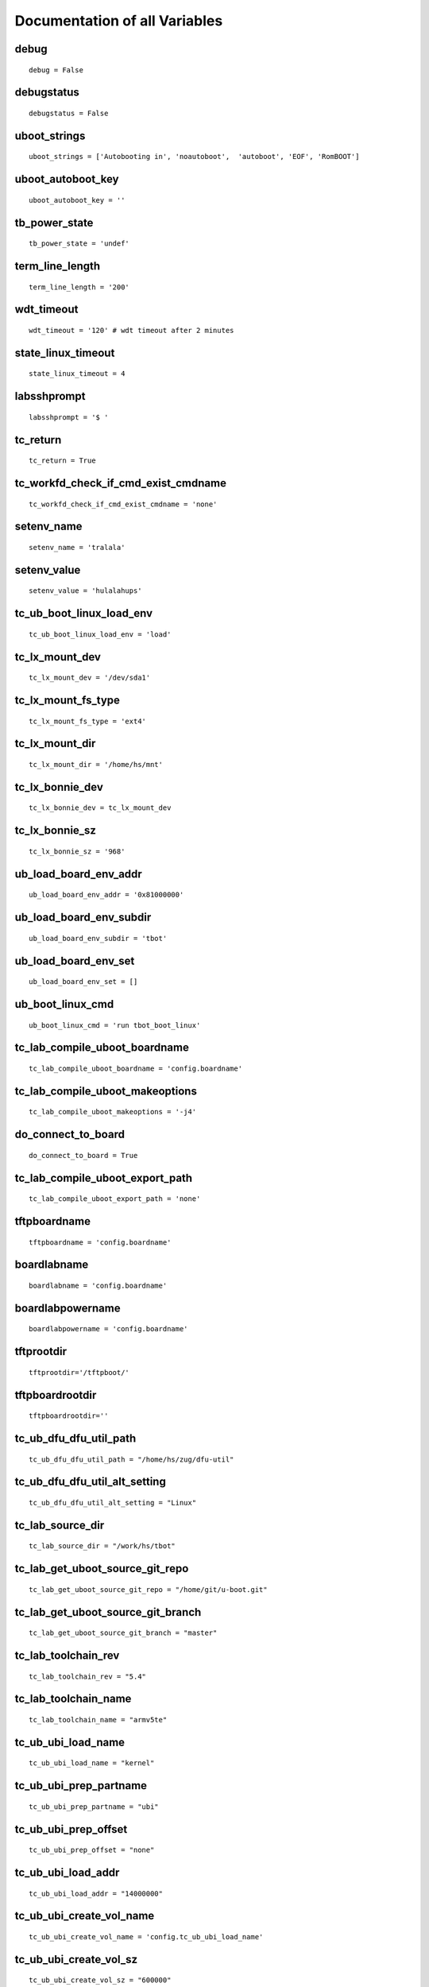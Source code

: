 Documentation of all Variables
==============================


.. _tb_config_debug:

debug 
------

::

  debug = False


.. _tb_config_debugstatus:

debugstatus 
------------

::

  debugstatus = False


.. _tb_config_uboot_strings:

uboot_strings 
--------------

::

  uboot_strings = ['Autobooting in', 'noautoboot',  'autoboot', 'EOF', 'RomBOOT']


.. _tb_config_uboot_autoboot_key:

uboot_autoboot_key 
-------------------

::

  uboot_autoboot_key = ''


.. _tb_power_state:

tb_power_state 
---------------

::

  tb_power_state = 'undef'


.. _tb_config_term_line_length:

term_line_length 
-----------------

::

  term_line_length = '200'


.. _tb_config_wdt_timeout:

wdt_timeout 
------------

::

  wdt_timeout = '120' # wdt timeout after 2 minutes


.. _tb_config_state_linux_timeout:

state_linux_timeout 
--------------------

::

  state_linux_timeout = 4


.. _tb_config_labsshprompt:

labsshprompt 
-------------

::

  labsshprompt = '$ '


.. _tb_config_tc_return:

tc_return 
----------

::

  tc_return = True


.. _tb_config_tc_workfd_check_if_cmd_exist_cmdname:

tc_workfd_check_if_cmd_exist_cmdname 
-------------------------------------

::

  tc_workfd_check_if_cmd_exist_cmdname = 'none'


.. _tb_config_setenv_name:

setenv_name 
------------

::

  setenv_name = 'tralala'


.. _tb_config_setenv_value:

setenv_value 
-------------

::

  setenv_value = 'hulalahups'


.. _tb_config_tc_ub_boot_linux_load_env:

tc_ub_boot_linux_load_env 
--------------------------

::

  tc_ub_boot_linux_load_env = 'load'


.. _tb_config_tc_lx_mount_dev:

tc_lx_mount_dev 
----------------

::

  tc_lx_mount_dev = '/dev/sda1'


.. _tb_config_tc_lx_mount_fs_type:

tc_lx_mount_fs_type 
--------------------

::

  tc_lx_mount_fs_type = 'ext4'


.. _tb_config_tc_lx_mount_dir:

tc_lx_mount_dir 
----------------

::

  tc_lx_mount_dir = '/home/hs/mnt'


.. _tb_config_tc_lx_bonnie_dev:

tc_lx_bonnie_dev 
-----------------

::

  tc_lx_bonnie_dev = tc_lx_mount_dev


.. _tb_config_tc_lx_bonnie_sz:

tc_lx_bonnie_sz 
----------------

::

  tc_lx_bonnie_sz = '968'


.. _tb_config_ub_load_board_env_addr:

ub_load_board_env_addr 
-----------------------

::

  ub_load_board_env_addr = '0x81000000'


.. _tb_config_ub_load_board_env_subdir:

ub_load_board_env_subdir 
-------------------------

::

  ub_load_board_env_subdir = 'tbot'


.. _tb_config_ub_load_board_env_set:

ub_load_board_env_set 
----------------------

::

  ub_load_board_env_set = []


.. _tb_config_ub_boot_linux_cmd:

ub_boot_linux_cmd 
------------------

::

  ub_boot_linux_cmd = 'run tbot_boot_linux'


.. _tb_config_tc_lab_compile_uboot_boardname:

tc_lab_compile_uboot_boardname 
-------------------------------

::

  tc_lab_compile_uboot_boardname = 'config.boardname'


.. _tb_config_tc_lab_compile_uboot_makeoptions:

tc_lab_compile_uboot_makeoptions 
---------------------------------

::

  tc_lab_compile_uboot_makeoptions = '-j4'


.. _tb_config_do_connect_to_board:

do_connect_to_board 
--------------------

::

  do_connect_to_board = True


.. _tb_config_tc_lab_compile_uboot_export_path:

tc_lab_compile_uboot_export_path 
---------------------------------

::

  tc_lab_compile_uboot_export_path = 'none'


.. _tb_config_tftpboardname:

tftpboardname 
--------------

::

  tftpboardname = 'config.boardname'


.. _tb_config_boardlabname:

boardlabname 
-------------

::

  boardlabname = 'config.boardname'


.. _tb_config_boardlabpowername:

boardlabpowername 
------------------

::

  boardlabpowername = 'config.boardname'


.. _tb_config_tftprootdir:

tftprootdir
-----------

::

  tftprootdir='/tftpboot/'


.. _tb_config_tftpboardrootdir:

tftpboardrootdir
----------------

::

  tftpboardrootdir=''


.. _tb_config_tc_ub_dfu_dfu_util_path:

tc_ub_dfu_dfu_util_path 
------------------------

::

  tc_ub_dfu_dfu_util_path = "/home/hs/zug/dfu-util"


.. _tb_config_tc_ub_dfu_dfu_util_alt_setting:

tc_ub_dfu_dfu_util_alt_setting 
-------------------------------

::

  tc_ub_dfu_dfu_util_alt_setting = "Linux"


.. _tb_config_tc_lab_source_dir:

tc_lab_source_dir 
------------------

::

  tc_lab_source_dir = "/work/hs/tbot"


.. _tb_config_tc_lab_get_uboot_source_git_repo:

tc_lab_get_uboot_source_git_repo 
---------------------------------

::

  tc_lab_get_uboot_source_git_repo = "/home/git/u-boot.git"


.. _tb_config_tc_lab_get_uboot_source_git_branch:

tc_lab_get_uboot_source_git_branch 
-----------------------------------

::

  tc_lab_get_uboot_source_git_branch = "master"


.. _tb_config_tc_lab_toolchain_rev:

tc_lab_toolchain_rev 
---------------------

::

  tc_lab_toolchain_rev = "5.4"


.. _tb_config_tc_lab_toolchain_name:

tc_lab_toolchain_name 
----------------------

::

  tc_lab_toolchain_name = "armv5te"


.. _tb_config_tc_ub_ubi_load_name:

tc_ub_ubi_load_name 
--------------------

::

  tc_ub_ubi_load_name = "kernel"


.. _tb_config_tc_ub_ubi_prep_partname:

tc_ub_ubi_prep_partname 
------------------------

::

  tc_ub_ubi_prep_partname = "ubi"


.. _tb_config_tc_ub_ubi_prep_offset:

tc_ub_ubi_prep_offset 
----------------------

::

  tc_ub_ubi_prep_offset = "none"


.. _tb_config_tc_ub_ubi_load_addr:

tc_ub_ubi_load_addr 
--------------------

::

  tc_ub_ubi_load_addr = "14000000"


.. _tb_config_tc_ub_ubi_create_vol_name:

tc_ub_ubi_create_vol_name 
--------------------------

::

  tc_ub_ubi_create_vol_name = 'config.tc_ub_ubi_load_name'


.. _tb_config_tc_ub_ubi_create_vol_sz:

tc_ub_ubi_create_vol_sz 
------------------------

::

  tc_ub_ubi_create_vol_sz = "600000"


.. _tb_config_tc_ub_ubi_write_len:

tc_ub_ubi_write_len 
--------------------

::

  tc_ub_ubi_write_len = '0xc00000'


.. _tb_config_tc_ub_ubi_write_addr:

tc_ub_ubi_write_addr 
---------------------

::

  tc_ub_ubi_write_addr = 'config.tc_ub_ubi_load_addr'


.. _tb_config_tc_ub_ubi_write_vol_name:

tc_ub_ubi_write_vol_name 
-------------------------

::

  tc_ub_ubi_write_vol_name = 'config.tc_ub_ubi_create_vol_name'


.. _tb_config_tc_ub_ubifs_volume_name:

tc_ub_ubifs_volume_name 
------------------------

::

  tc_ub_ubifs_volume_name = 'ubi:rootfs'


.. _tb_config_tc_ub_ubifs_ls_dir:

tc_ub_ubifs_ls_dir 
-------------------

::

  tc_ub_ubifs_ls_dir = '/'


.. _tb_config_tc_lx_gpio_nr:

tc_lx_gpio_nr 
--------------

::

  tc_lx_gpio_nr = '69'


.. _tb_config_tc_lx_gpio_dir:

tc_lx_gpio_dir 
---------------

::

  tc_lx_gpio_dir = 'out'


.. _tb_config_tc_lx_gpio_val:

tc_lx_gpio_val 
---------------

::

  tc_lx_gpio_val = '1'


.. _tb_config_tc_lx_eeprom_file:

tc_lx_eeprom_file 
------------------

::

  tc_lx_eeprom_file = '/sys/class/i2c-dev/i2c-0/device/0-0050/eeprom'


.. _tb_config_tc_lx_eeprom_tmp_dir:

tc_lx_eeprom_tmp_dir 
---------------------

::

  tc_lx_eeprom_tmp_dir = 'config.lab_tmp_dir'


.. _tb_config_tc_lx_eeprom_wp_gpio:

tc_lx_eeprom_wp_gpio 
---------------------

::

  tc_lx_eeprom_wp_gpio = 'none'


.. _tb_config_tc_lx_eeprom_wp_val:

tc_lx_eeprom_wp_val 
--------------------

::

  tc_lx_eeprom_wp_val = "0"


.. _tb_config_tc_lx_eeprom_wp_sz:

tc_lx_eeprom_wp_sz 
-------------------

::

  tc_lx_eeprom_wp_sz = "4096"


.. _tb_config_tc_lx_eeprom_wp_obs:

tc_lx_eeprom_wp_obs 
--------------------

::

  tc_lx_eeprom_wp_obs = "32"


.. _tb_config_tc_lx_eeprom_wp_wc:

tc_lx_eeprom_wp_wc 
-------------------

::

  tc_lx_eeprom_wp_wc = "128"


.. _tb_config_tc_lx_cpufreq_frequences:

tc_lx_cpufreq_frequences 
-------------------------

::

  tc_lx_cpufreq_frequences = ['294']


.. _tb_config_tc_lx_check_usb_authorized:

tc_lx_check_usb_authorized 
---------------------------

::

  tc_lx_check_usb_authorized = 'usb 1-1'


.. _tb_config_tc_workfd_work_dir:

tc_workfd_work_dir 
-------------------

::

  tc_workfd_work_dir = "/work/tbot"


.. _tb_config_tc_workfd_check_if_file_exists_name:

tc_workfd_check_if_file_exists_name 
------------------------------------

::

  tc_workfd_check_if_file_exists_name = "bonnie++-1.03e.tgz"


.. _tb_config_tc_workfd_check_if_dir_exists_name:

tc_workfd_check_if_dir_exists_name 
-----------------------------------

::

  tc_workfd_check_if_dir_exists_name = "mtd-utils"


.. _tb_config_tc_lx_dmesg_grep_name:

tc_lx_dmesg_grep_name 
----------------------

::

  tc_lx_dmesg_grep_name = "zigbee"


.. _tb_config_tc_lx_readreg_mask:

tc_lx_readreg_mask 
-------------------

::

  tc_lx_readreg_mask = "0x000000ff"


.. _tb_config_tc_lx_readreg_type:

tc_lx_readreg_type 
-------------------

::

  tc_lx_readreg_type = "w"


.. _tb_config_tc_lx_create_reg_file_name:

tc_lx_create_reg_file_name 
---------------------------

::

  tc_lx_create_reg_file_name = "pinmux.reg"


.. _tb_config_tc_lx_create_reg_file_start:

tc_lx_create_reg_file_start 
----------------------------

::

  tc_lx_create_reg_file_start = "0x44e10800"


.. _tb_config_tc_lx_create_reg_file_stop:

tc_lx_create_reg_file_stop 
---------------------------

::

  tc_lx_create_reg_file_stop = "0x44e10a34"


.. _tb_config_tc_lx_regulator_nrs:

tc_lx_regulator_nrs 
--------------------

::

  tc_lx_regulator_nrs = ['0 regulator-dummy -', '1 hsusb1_vbus 5000000',
  '2 vmmc 3300000', '3 pbias_mmc_omap2430 3000000',
  '4 DCDC1 1200000', '5 DCDC2 3300000', '6 DCDC3 1800000',
  '7 LDO1 1800000', '8 LDO2 3300000']


.. _tb_config_board_has_debugger:

board_has_debugger 
-------------------

::

  board_has_debugger = 0


.. _tb_config_lab_bdi_upd_uboot_bdi_cmd:

lab_bdi_upd_uboot_bdi_cmd 
--------------------------

::

  lab_bdi_upd_uboot_bdi_cmd = 'telnet bdi6'


.. _tb_config_lab_bdi_upd_uboot_bdi_prompt:

lab_bdi_upd_uboot_bdi_prompt 
-----------------------------

::

  lab_bdi_upd_uboot_bdi_prompt = 'BDI>'


.. _tb_config_lab_bdi_upd_uboot_bdi_era:

lab_bdi_upd_uboot_bdi_era 
--------------------------

::

  lab_bdi_upd_uboot_bdi_era = 'era'


.. _tb_config_lab_bdi_upd_uboot_bdi_prog:

lab_bdi_upd_uboot_bdi_prog 
---------------------------

::

  lab_bdi_upd_uboot_bdi_prog = 'prog 0xfc000000'


.. _tb_config_lab_bdi_upd_uboot_bdi_file:

lab_bdi_upd_uboot_bdi_file 
---------------------------

::

  lab_bdi_upd_uboot_bdi_file = '/tftpboot/tqm5200s/tbot/u-boot.bin'


.. _tb_config_lab_bdi_upd_uboot_bdi_run:

lab_bdi_upd_uboot_bdi_run 
--------------------------

::

  lab_bdi_upd_uboot_bdi_run = [{'cmd':'res run', 'val':'resetting target passed'}]


.. _tb_config_board_git_bisect_get_source_tc:

board_git_bisect_get_source_tc 
-------------------------------

::

  board_git_bisect_get_source_tc = 'tc_lab_get_uboot_source.py'


.. _tb_config_board_git_bisect_call_tc:

board_git_bisect_call_tc 
-------------------------

::

  board_git_bisect_call_tc = 'tc_board_tqm5200s_ub_comp_install.py'


.. _tb_config_board_git_bisect_good_commit:

board_git_bisect_good_commit 
-----------------------------

::

  board_git_bisect_good_commit = 'f9860cf'


.. _tb_config_board_git_bisect_patches:

board_git_bisect_patches 
-------------------------

::

  board_git_bisect_patches = 'none'


.. _tb_config_tc_lab_apply_patches_dir:

tc_lab_apply_patches_dir 
-------------------------

::

  tc_lab_apply_patches_dir =  'none'


.. _tb_config_tc_ubi_cmd_path:

tc_ubi_cmd_path 
----------------

::

  tc_ubi_cmd_path = "/work/tbot/mtd-utils"


.. _tb_config_tc_ubi_mtd_dev:

tc_ubi_mtd_dev 
---------------

::

  tc_ubi_mtd_dev = "/dev/mtd4"


.. _tb_config_tc_ubi_ubi_dev:

tc_ubi_ubi_dev 
---------------

::

  tc_ubi_ubi_dev = "/dev/ubi0"


.. _tb_config_tc_ubi_min_io_size:

tc_ubi_min_io_size 
-------------------

::

  tc_ubi_min_io_size = "1024"


.. _tb_config_tc_ubi_max_leb_cnt:

tc_ubi_max_leb_cnt 
-------------------

::

  tc_ubi_max_leb_cnt = "100"


.. _tb_config_tc_ubi_leb_size:

tc_ubi_leb_size 
----------------

::

  tc_ubi_leb_size = "126976"


.. _tb_config_tc_ubi_vid_hdr_offset:

tc_ubi_vid_hdr_offset 
----------------------

::

  tc_ubi_vid_hdr_offset = "default"


.. _tb_config_tc_lx_ubi_format_filename:

tc_lx_ubi_format_filename 
--------------------------

::

  tc_lx_ubi_format_filename = "/home/hs/ccu1/ecl-image-usbc.ubi"


.. _tb_config_tc_workfd_apply_patchwork_patches_list:

tc_workfd_apply_patchwork_patches_list 
---------------------------------------

::

  tc_workfd_apply_patchwork_patches_list = []


.. _tb_config_tc_workfd_apply_patchwork_patches_list_hand:

tc_workfd_apply_patchwork_patches_list_hand 
--------------------------------------------

::

  tc_workfd_apply_patchwork_patches_list_hand = []


.. _tb_config_tc_workfd_apply_patchwork_patches_blacklist:

tc_workfd_apply_patchwork_patches_blacklist 
--------------------------------------------

::

  tc_workfd_apply_patchwork_patches_blacklist = []


.. _tb_config_tc_workfd_apply_patchwork_patches_checkpatch_cmd:

tc_workfd_apply_patchwork_patches_checkpatch_cmd 
-------------------------------------------------

::

  tc_workfd_apply_patchwork_patches_checkpatch_cmd = 'none'


.. _tb_config_tc_workfd_apply_patchwork_patches_eof:

tc_workfd_apply_patchwork_patches_eof 
--------------------------------------

::

  tc_workfd_apply_patchwork_patches_eof = 'yes'


.. _tb_config_tc_workfd_get_patchwork_number_list_order:

tc_workfd_get_patchwork_number_list_order 
------------------------------------------

::

  tc_workfd_get_patchwork_number_list_order = '-delegate'


.. _tb_config_tc_workfd_rm_file_name:

tc_workfd_rm_file_name 
-----------------------

::

  tc_workfd_rm_file_name = 'none'


.. _tb_config_tc_workfd_cd_name:

tc_workfd_cd_name 
------------------

::

  tc_workfd_cd_name = 'none'


.. _tb_config_tc_lab_get_linux_source_git_repo:

tc_lab_get_linux_source_git_repo 
---------------------------------

::

  tc_lab_get_linux_source_git_repo = "/home/git/linux.git"


.. _tb_config_tc_lab_get_linux_source_git_repo_user:

tc_lab_get_linux_source_git_repo_user 
--------------------------------------

::

  tc_lab_get_linux_source_git_repo_user = 'anonymous'


.. _tb_config_tc_lab_get_linux_source_git_branch:

tc_lab_get_linux_source_git_branch 
-----------------------------------

::

  tc_lab_get_linux_source_git_branch = "master"


.. _tb_config_tc_lab_get_linux_source_git_reference:

tc_lab_get_linux_source_git_reference 
--------------------------------------

::

  tc_lab_get_linux_source_git_reference = 'none'


.. _tb_config_tc_workfd_apply_local_patches_dir:

tc_workfd_apply_local_patches_dir 
----------------------------------

::

  tc_workfd_apply_local_patches_dir = 'none'


.. _tb_config_tc_workfd_apply_local_patches_checkpatch_cmd:

tc_workfd_apply_local_patches_checkpatch_cmd 
---------------------------------------------

::

  tc_workfd_apply_local_patches_checkpatch_cmd = 'none'


.. _tb_config_tc_workfd_apply_local_patches_checkpatch_cmd_strict:

tc_workfd_apply_local_patches_checkpatch_cmd_strict 
----------------------------------------------------

::

  tc_workfd_apply_local_patches_checkpatch_cmd_strict = "no"


.. _tb_config_tc_workfd_get_list_of_files_mask:

tc_workfd_get_list_of_files_mask 
---------------------------------

::

  tc_workfd_get_list_of_files_mask = '*'


.. _tb_config_tc_workfd_compile_linux_boardname:

tc_workfd_compile_linux_boardname 
----------------------------------

::

  tc_workfd_compile_linux_boardname = 'config.boardname'


.. _tb_config_tc_workfd_compile_linux_clean:

tc_workfd_compile_linux_clean 
------------------------------

::

  tc_workfd_compile_linux_clean = 'yes'


.. _tb_config_tc_workfd_compile_linux_modules:

tc_workfd_compile_linux_modules 
--------------------------------

::

  tc_workfd_compile_linux_modules = 'none'


.. _tb_config_tc_workfd_compile_linux_modules_path:

tc_workfd_compile_linux_modules_path 
-------------------------------------

::

  tc_workfd_compile_linux_modules_path = 'none'


.. _tb_config_tc_workfd_compile_linux_dt_name:

tc_workfd_compile_linux_dt_name 
--------------------------------

::

  tc_workfd_compile_linux_dt_name = 'none'


.. _tb_config_tc_workfd_compile_linux_append_dt:

tc_workfd_compile_linux_append_dt 
----------------------------------

::

  tc_workfd_compile_linux_append_dt = 'no'


.. _tb_config_tc_workfd_compile_linux_load_addr:

tc_workfd_compile_linux_load_addr 
----------------------------------

::

  tc_workfd_compile_linux_load_addr = 'no'


.. _tb_config_tc_workfd_compile_linux_make_target:

tc_workfd_compile_linux_make_target 
------------------------------------

::

  tc_workfd_compile_linux_make_target = 'uImage'


.. _tb_config_tc_workfd_compile_linux_fit_its_file:

tc_workfd_compile_linux_fit_its_file 
-------------------------------------

::

  tc_workfd_compile_linux_fit_its_file = 'no'


.. _tb_config_tc_workfd_compile_linux_fit_file:

tc_workfd_compile_linux_fit_file 
---------------------------------

::

  tc_workfd_compile_linux_fit_file = 'no'


.. _tb_config_tc_workfd_compile_linux_mkimage:

tc_workfd_compile_linux_mkimage 
--------------------------------

::

  tc_workfd_compile_linux_mkimage = '/home/hs/i2c/u-boot/tools/mkimage'


.. _tb_config_tc_workfd_compile_linux_makeoptions:

tc_workfd_compile_linux_makeoptions 
------------------------------------

::

  tc_workfd_compile_linux_makeoptions = ''


.. _tb_config_workfd_get_patchwork_number_user:

workfd_get_patchwork_number_user 
---------------------------------

::

  workfd_get_patchwork_number_user = 'hs'


.. _tb_config_workfd_get_patchwork_number_list_order:

workfd_get_patchwork_number_list_order 
---------------------------------------

::

  workfd_get_patchwork_number_list_order = '-delegate'


.. _tb_config_tc_workfd_connect_with_kermit_ssh:

tc_workfd_connect_with_kermit_ssh 
----------------------------------

::

  tc_workfd_connect_with_kermit_ssh = "none"


.. _tb_config_tc_workfd_connect_with_kermit_rlogin:

tc_workfd_connect_with_kermit_rlogin 
-------------------------------------

::

  tc_workfd_connect_with_kermit_rlogin = "none"


.. _tb_config_kermit_line:

kermit_line 
------------

::

  kermit_line = '/dev/ttyUSB0'


.. _tb_config_kermit_speed:

kermit_speed 
-------------

::

  kermit_speed = '115200'


.. _tb_config_tc_ub_tftp_file_addr:

tc_ub_tftp_file_addr 
---------------------

::

  tc_ub_tftp_file_addr = 'config.ub_load_board_env_addr'


.. _tb_config_tc_lab_denx_power_tc:

tc_lab_denx_power_tc 
---------------------

::

  tc_lab_denx_power_tc = 'tc_lab_denx_power.py'


.. _tb_config_tc_lab_denx_get_power_state_tc:

tc_lab_denx_get_power_state_tc 
-------------------------------

::

  tc_lab_denx_get_power_state_tc = 'tc_lab_denx_get_power_state.py'


.. _tb_config_tc_lab_denx_connect_to_board_tc:

tc_lab_denx_connect_to_board_tc 
--------------------------------

::

  tc_lab_denx_connect_to_board_tc = 'tc_lab_denx_connect_to_board.py'


.. _tb_config_tc_lab_denx_disconnect_from_board_tc:

tc_lab_denx_disconnect_from_board_tc 
-------------------------------------

::

  tc_lab_denx_disconnect_from_board_tc = 'tc_lab_denx_disconnect_from_board.py'


.. _tb_config_tc_ub_memory_ram_ws_base:

tc_ub_memory_ram_ws_base 
-------------------------

::

  tc_ub_memory_ram_ws_base = 'undef'


.. _tb_config_tc_ub_memory_ram_ws_base_alt:

tc_ub_memory_ram_ws_base_alt 
-----------------------------

::

  tc_ub_memory_ram_ws_base_alt = 'undef'


.. _tb_config_tc_ub_memory_ram_big:

tc_ub_memory_ram_big 
---------------------

::

  tc_ub_memory_ram_big = 'undef'


.. _tb_config_tc_lx_trigger_wdt_cmd:

tc_lx_trigger_wdt_cmd 
----------------------

::

  tc_lx_trigger_wdt_cmd = '/home/hs/wdt &'


.. _tb_config_tc_workfd_create_ubi_rootfs_path:

tc_workfd_create_ubi_rootfs_path 
---------------------------------

::

  tc_workfd_create_ubi_rootfs_path = '/opt/eldk-5.4/armv7a-hf/rootfs-minimal-mtdutils'


.. _tb_config_tc_workfd_create_ubi_rootfs_target:

tc_workfd_create_ubi_rootfs_target 
-----------------------------------

::

  tc_workfd_create_ubi_rootfs_target = '/tftpboot/dxr2/tbot/rootfs-minimal.ubifs'


.. _tb_config_tc_ub_i2c_help_with_bus:

tc_ub_i2c_help_with_bus 
------------------------

::

  tc_ub_i2c_help_with_bus = 'no'


.. _tb_config_dfu_test_sizes_default:

dfu_test_sizes_default 
-----------------------

::

  dfu_test_sizes_default = [
  64 - 1,
  64,
  64 + 1,
  128 - 1,
  128,
  128 + 1,
  960 - 1,
  960,
  960 + 1,
  4096 - 1,
  4096,
  4096 + 1,
  1024 * 1024 - 1,
  1024 * 1024,
  8 * 1024 * 1024,
  ]


.. _tb_config_workfd_ssh_cmd_prompt:

workfd_ssh_cmd_prompt 
----------------------

::

  workfd_ssh_cmd_prompt = '$'


.. _tb_config_linux_prompt_default:

linux_prompt_default 
---------------------

::

  linux_prompt_default = 'root@generic-armv7a-hf:~# '


.. _tb_config_labprompt:

labprompt 
----------

::

  labprompt = 'config.linux_prompt'


.. _tb_config_linux_user:

linux_user 
-----------

::

  linux_user = 'root'


.. _tb_config_create_dot:

create_dot 
-----------

::

  create_dot = 'no'


.. _tb_config_create_statistic:

create_statistic 
-----------------

::

  create_statistic = 'no'


.. _tb_config_create_dashboard:

create_dashboard 
-----------------

::

  create_dashboard = 'no'


.. _tb_config_create_webpatch:

create_webpatch 
----------------

::

  create_webpatch = 'no'


.. _tb_config_create_html_log:

create_html_log 
----------------

::

  create_html_log = 'no'


.. _tb_config_create_documentation:

create_documentation 
---------------------

::

  create_documentation = 'no'


.. _tb_config_event_documentation_strip_list:

event_documentation_strip_list 
-------------------------------

::

  event_documentation_strip_list = []


.. _tb_config_tc_ub_test_py_hook_script_path:

tc_ub_test_py_hook_script_path 
-------------------------------

::

  tc_ub_test_py_hook_script_path = '$HOME/testframework/hook-scripts'


.. _tb_config_switch_su_board:

switch_su_board 
----------------

::

  switch_su_board = 'lab'


.. _tb_config_tc_workfd_can_ssh:

tc_workfd_can_ssh 
------------------

::

  tc_workfd_can_ssh = 'no'


.. _tb_config_tc_workfd_can_ssh_prompt:

tc_workfd_can_ssh_prompt 
-------------------------

::

  tc_workfd_can_ssh_prompt = '$'


.. _tb_config_tc_workfd_can_su:

tc_workfd_can_su 
-----------------

::

  tc_workfd_can_su = 'no'


.. _tb_config_tc_workfd_can_dev:

tc_workfd_can_dev 
------------------

::

  tc_workfd_can_dev = 'can0'


.. _tb_config_tc_workfd_can_bitrate:

tc_workfd_can_bitrate 
----------------------

::

  tc_workfd_can_bitrate = '500000'


.. _tb_config_tc_workfd_can_iproute_dir:

tc_workfd_can_iproute_dir 
--------------------------

::

  tc_workfd_can_iproute_dir = '/home/hs/iproute2'


.. _tb_config_tc_workfd_can_util_dir:

tc_workfd_can_util_dir 
-----------------------

::

  tc_workfd_can_util_dir = '/home/hs/can-utils'


.. _tb_config_tc_workfd_hdparm_path:

tc_workfd_hdparm_path 
----------------------

::

  tc_workfd_hdparm_path = '/home/hs/shc/hdparm-9.50/'


.. _tb_config_tc_workfd_hdparm_dev:

tc_workfd_hdparm_dev 
---------------------

::

  tc_workfd_hdparm_dev = '/dev/mmcblk1'


.. _tb_config_tc_workfd_hdparm_min:

tc_workfd_hdparm_min 
---------------------

::

  tc_workfd_hdparm_min = '12.0'


.. _tb_config_tc_lab_git_clone_source_git_repo:

tc_lab_git_clone_source_git_repo 
---------------------------------

::

  tc_lab_git_clone_source_git_repo = 'git://git.yoctoproject.org/poky.git'


.. _tb_config_tc_lab_git_clone_source_git_branch:

tc_lab_git_clone_source_git_branch 
-----------------------------------

::

  tc_lab_git_clone_source_git_branch = 'morty'


.. _tb_config_tc_lab_git_clone_source_git_commit_id:

tc_lab_git_clone_source_git_commit_id 
--------------------------------------

::

  tc_lab_git_clone_source_git_commit_id = '73454473d7c286c41ee697f74052fed03c79f9f5'


.. _tb_config_tc_lab_git_clone_apply_patches_dir:

tc_lab_git_clone_apply_patches_dir 
-----------------------------------

::

  tc_lab_git_clone_apply_patches_dir = 'none'


.. _tb_config_tc_lab_git_clone_apply_patches_git_am_dir:

tc_lab_git_clone_apply_patches_git_am_dir 
------------------------------------------

::

  tc_lab_git_clone_apply_patches_git_am_dir = '/work/hs/ssi/patches/20161220/morty'


.. _tb_config_tc_lab_git_clone_source_git_reference:

tc_lab_git_clone_source_git_reference 
--------------------------------------

::

  tc_lab_git_clone_source_git_reference = 'none'


.. _tb_config_tc_lab_git_clone_source_git_repo_user:

tc_lab_git_clone_source_git_repo_user 
--------------------------------------

::

  tc_lab_git_clone_source_git_repo_user = ''


.. _tb_config_tc_lab_git_clone_source_git_repo_name:

tc_lab_git_clone_source_git_repo_name 
--------------------------------------

::

  tc_lab_git_clone_source_git_repo_name = 'none'


.. _tb_config_tc_workfd_get_yocto_source_layers:

tc_workfd_get_yocto_source_layers 
----------------------------------

::

  tc_workfd_get_yocto_source_layers = [
  ['git://git.openembedded.org/meta-openembedded', 'morty', '659d9d3f52bad33d7aa1c63e25681d193416d76e', 'none', 'none', 'none', '', 'meta-openembedded'],
  ['https://github.com/meta-qt5/meta-qt5.git', 'morty', '9aa870eecf6dc7a87678393bd55b97e21033ab48', 'none', '/work/hs/ssi/patches/20161220/qt5', 'none', '', 'meta-qt5'],
  ['https://github.com/sbabic/meta-swupdate.git', 'master', 'b3abfa78d04b88b88bcef6f5be9f2adff1293544', 'none', 'none', 'none', '', 'meta-swupdate'],
  ['git@gitlab.denx.de:ssi/meta-cuby.git', '20161220', 'none', 'none', 'none', 'none', '', 'meta-cuby'],
  ]


.. _tb_config_tc_workfd_get_yocto_source_conf_dl_dir:

tc_workfd_get_yocto_source_conf_dl_dir 
---------------------------------------

::

  tc_workfd_get_yocto_source_conf_dl_dir = 'none'


